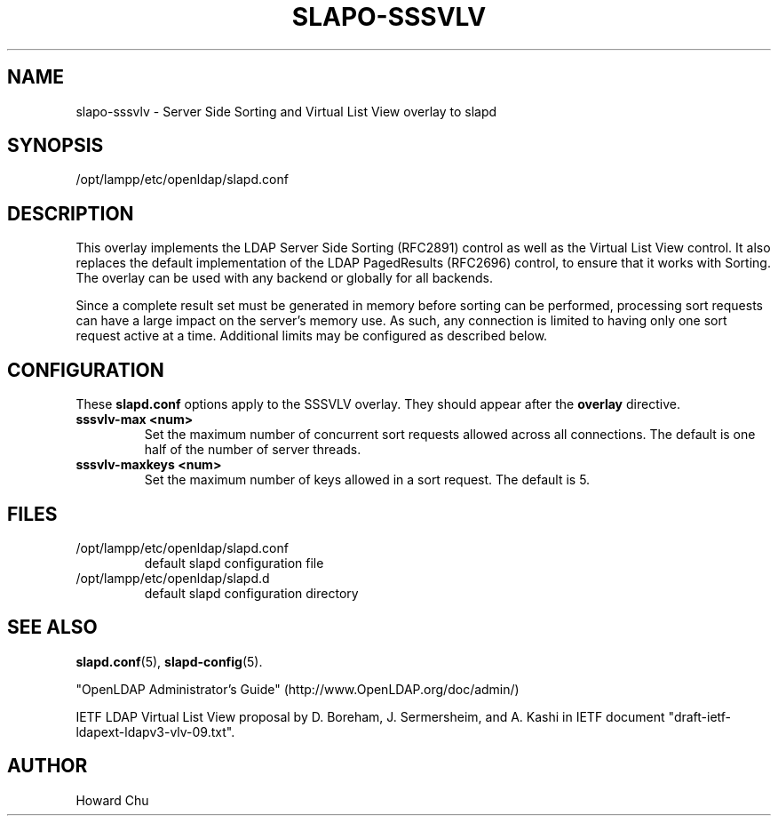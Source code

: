 .lf 1 stdin
.TH SLAPO-SSSVLV 5 "2009/12/20" "OpenLDAP 2.4.21"
.\" Copyright 2009 The OpenLDAP Foundation All Rights Reserved.
.\" Copyright 2009 Symas Corporation All Rights Reserved.
.\" Copying restrictions apply.  See COPYRIGHT/LICENSE.
.\" $OpenLDAP: pkg/ldap/doc/man/man5/slapo-sssvlv.5,v 1.1.2.2 2009/07/22 20:02:21 quanah Exp $
.SH NAME
slapo\-sssvlv \- Server Side Sorting and Virtual List View overlay to slapd
.SH SYNOPSIS
/opt/lampp/etc/openldap/slapd.conf
.SH DESCRIPTION
This overlay implements the LDAP Server Side Sorting (RFC2891) control
as well as the Virtual List View control. It also replaces the default
implementation of the LDAP PagedResults (RFC2696) control, to ensure
that it works with Sorting. The overlay can be used with any backend
or globally for all backends.

Since a complete result set must be generated in memory before sorting can
be performed, processing sort requests can have a large impact on the
server's memory use. As such, any connection is limited to having only
one sort request active at a time. Additional limits may be configured
as described below.

.SH CONFIGURATION
These
.B slapd.conf
options apply to the SSSVLV overlay.
They should appear after the
.B overlay
directive.
.TP
.B sssvlv\-max <num>
Set the maximum number of concurrent sort requests allowed across all
connections. The default is one half of the number of server threads.
.TP
.B sssvlv\-maxkeys <num>
Set the maximum number of keys allowed in a sort request. The default is 5.
.SH FILES
.TP
/opt/lampp/etc/openldap/slapd.conf
default slapd configuration file
.TP
/opt/lampp/etc/openldap/slapd.d
default slapd configuration directory
.SH SEE ALSO
.BR slapd.conf (5),
.BR slapd\-config (5).
.LP
"OpenLDAP Administrator's Guide" (http://www.OpenLDAP.org/doc/admin/)
.LP
IETF LDAP Virtual List View proposal by D. Boreham, J. Sermersheim,
and A. Kashi in IETF document "draft-ietf-ldapext-ldapv3-vlv-09.txt".
.SH AUTHOR
Howard Chu
